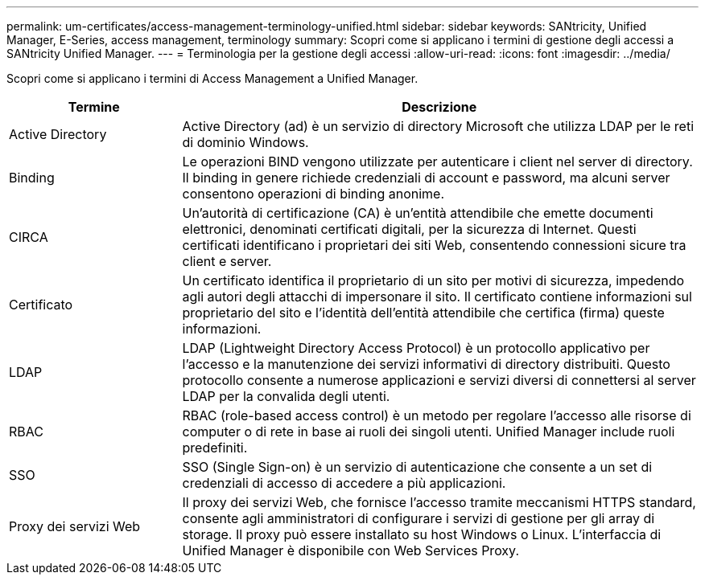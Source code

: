 ---
permalink: um-certificates/access-management-terminology-unified.html 
sidebar: sidebar 
keywords: SANtricity, Unified Manager, E-Series, access management, terminology 
summary: Scopri come si applicano i termini di gestione degli accessi a SANtricity Unified Manager. 
---
= Terminologia per la gestione degli accessi
:allow-uri-read: 
:icons: font
:imagesdir: ../media/


[role="lead"]
Scopri come si applicano i termini di Access Management a Unified Manager.

[cols="25h,~"]
|===
| Termine | Descrizione 


 a| 
Active Directory
 a| 
Active Directory (ad) è un servizio di directory Microsoft che utilizza LDAP per le reti di dominio Windows.



 a| 
Binding
 a| 
Le operazioni BIND vengono utilizzate per autenticare i client nel server di directory. Il binding in genere richiede credenziali di account e password, ma alcuni server consentono operazioni di binding anonime.



 a| 
CIRCA
 a| 
Un'autorità di certificazione (CA) è un'entità attendibile che emette documenti elettronici, denominati certificati digitali, per la sicurezza di Internet. Questi certificati identificano i proprietari dei siti Web, consentendo connessioni sicure tra client e server.



 a| 
Certificato
 a| 
Un certificato identifica il proprietario di un sito per motivi di sicurezza, impedendo agli autori degli attacchi di impersonare il sito. Il certificato contiene informazioni sul proprietario del sito e l'identità dell'entità attendibile che certifica (firma) queste informazioni.



 a| 
LDAP
 a| 
LDAP (Lightweight Directory Access Protocol) è un protocollo applicativo per l'accesso e la manutenzione dei servizi informativi di directory distribuiti. Questo protocollo consente a numerose applicazioni e servizi diversi di connettersi al server LDAP per la convalida degli utenti.



 a| 
RBAC
 a| 
RBAC (role-based access control) è un metodo per regolare l'accesso alle risorse di computer o di rete in base ai ruoli dei singoli utenti. Unified Manager include ruoli predefiniti.



 a| 
SSO
 a| 
SSO (Single Sign-on) è un servizio di autenticazione che consente a un set di credenziali di accesso di accedere a più applicazioni.



 a| 
Proxy dei servizi Web
 a| 
Il proxy dei servizi Web, che fornisce l'accesso tramite meccanismi HTTPS standard, consente agli amministratori di configurare i servizi di gestione per gli array di storage. Il proxy può essere installato su host Windows o Linux. L'interfaccia di Unified Manager è disponibile con Web Services Proxy.

|===